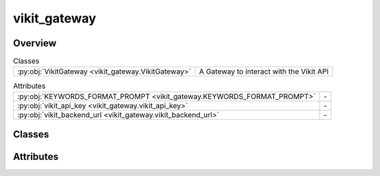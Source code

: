 
vikit_gateway
=============

.. py:module:: vikit_gateway


Overview
--------

.. list-table:: Classes
   :header-rows: 0
   :widths: auto
   :class: summarytable

   * - :py:obj:`VikitGateway <vikit_gateway.VikitGateway>`
     - A Gateway to interact with the Vikit API



.. list-table:: Attributes
   :header-rows: 0
   :widths: auto
   :class: summarytable

   * - :py:obj:`KEYWORDS_FORMAT_PROMPT <vikit_gateway.KEYWORDS_FORMAT_PROMPT>`
     - \-
   * - :py:obj:`vikit_api_key <vikit_gateway.vikit_api_key>`
     - \-
   * - :py:obj:`vikit_backend_url <vikit_gateway.vikit_backend_url>`
     - \-


Classes
-------

.. py:class:: VikitGateway

   Bases: :py:obj:`vikit.gateways.ML_models_gateway.MLModelsGateway`

   A Gateway to interact with the Vikit API


   .. rubric:: Overview


   .. list-table:: Methods
      :header-rows: 0
      :widths: auto
      :class: summarytable

      * - :py:obj:`compose_music_from_text <vikit_gateway.VikitGateway.compose_music_from_text>`\ (prompt_text, duration)
        - Compose a music for a prompt text
      * - :py:obj:`generate_background_music <vikit_gateway.VikitGateway.generate_background_music>`\ (duration, prompt)
        - Here we generate the music to add as background music
      * - :py:obj:`generate_seine_transition <vikit_gateway.VikitGateway.generate_seine_transition>`\ (source_image_path, target_image_path)
        - Generate a transition between two videos
      * - :py:obj:`generate_video <vikit_gateway.VikitGateway.generate_video>`\ (prompt)
        - Generate a video from the given prompt
      * - :py:obj:`generate_video_VideoCrafter2 <vikit_gateway.VikitGateway.generate_video_VideoCrafter2>`\ (prompt)
        - Generate a video from the given prompt
      * - :py:obj:`get_enhanced_prompt <vikit_gateway.VikitGateway.get_enhanced_prompt>`\ (subtitleText)
        - Generates an enhanced prompt from an original one, probably written by a user or
      * - :py:obj:`get_keywords_from_prompt <vikit_gateway.VikitGateway.get_keywords_from_prompt>`\ (subtitleText, excluded_words)
        - Generates keywords from a subtitle text using the Replicate API.
      * - :py:obj:`get_music_generation_keywords <vikit_gateway.VikitGateway.get_music_generation_keywords>`\ (text)
        - Generate keywords from a text using the Replicate API
      * - :py:obj:`get_subtitles <vikit_gateway.VikitGateway.get_subtitles>`\ (audiofile_path)
        - Extract subtitles from an audio file using the Replicate API
      * - :py:obj:`interpolate <vikit_gateway.VikitGateway.interpolate>`\ (video)
        - Run some interpolation magic. This model may fail after timeout, so you


   .. rubric:: Members

   .. py:method:: compose_music_from_text(prompt_text: str, duration: int)

      Compose a music for a prompt text

      :param prompt_text: The text prompt
      :param duration: The duration of the music

      :returns: The link to the generated music


   .. py:method:: generate_background_music(duration: int = 3, prompt: str = None) -> str

      Here we generate the music to add as background music

      :param - duration: int - the duration of the music in seconds
      :param - prompt: str - the prompt to generate the music from

      :returns: the path to the generated music
      :rtype: - str


   .. py:method:: generate_seine_transition(source_image_path, target_image_path)

      Generate a transition between two videos

      :param index: The index of the video
      :param initial: Whether this is the initial video

      :returns: The link to the generated video


   .. py:method:: generate_video(prompt: str)

      Generate a video from the given prompt

      :param prompt: The prompt to generate the video from

      :returns: The link to the generated video


   .. py:method:: generate_video_VideoCrafter2(prompt: str)

      Generate a video from the given prompt

      :param prompt: The prompt to generate the video from

      :returns: The link to the generated video


   .. py:method:: get_enhanced_prompt(subtitleText)

      Generates an enhanced prompt from an original one, probably written by a user or
      translated from an audio

      :param A subtitle text:

      :returns: A prompt enhanced by an LLM


   .. py:method:: get_keywords_from_prompt(subtitleText, excluded_words: str = None)

      Generates keywords from a subtitle text using the Replicate API.

      :param A subtitle text:

      :returns: A list of keywords generated by an LLM using the subtitle text


   .. py:method:: get_music_generation_keywords(text) -> str

      Generate keywords from a text using the Replicate API

      At the end of the resulting prompt we get 3 words that will be used to generate a file name out of
      the generated keywords

      :param text: The text to generate keywords from

      :returns: A list of keywords


   .. py:method:: get_subtitles(audiofile_path)

      Extract subtitles from an audio file using the Replicate API

      :param i: The index of the audio slice
      :type i: int

      :returns: The subtitles obtained from the Replicate API
      :rtype: subs


   .. py:method:: interpolate(video)

      Run some interpolation magic. This model may fail after timeout, so you
      should call it with retry logic

      :param video: The video to interpolate

      :returns: a link to the interpolated video





Attributes
----------
.. py:data:: KEYWORDS_FORMAT_PROMPT
   :value: "' Just list the keywords in english language, separated by a coma, do not re-output the prompt....


.. py:data:: vikit_api_key

.. py:data:: vikit_backend_url
   :value: 'https://videho.replit.app/models'




